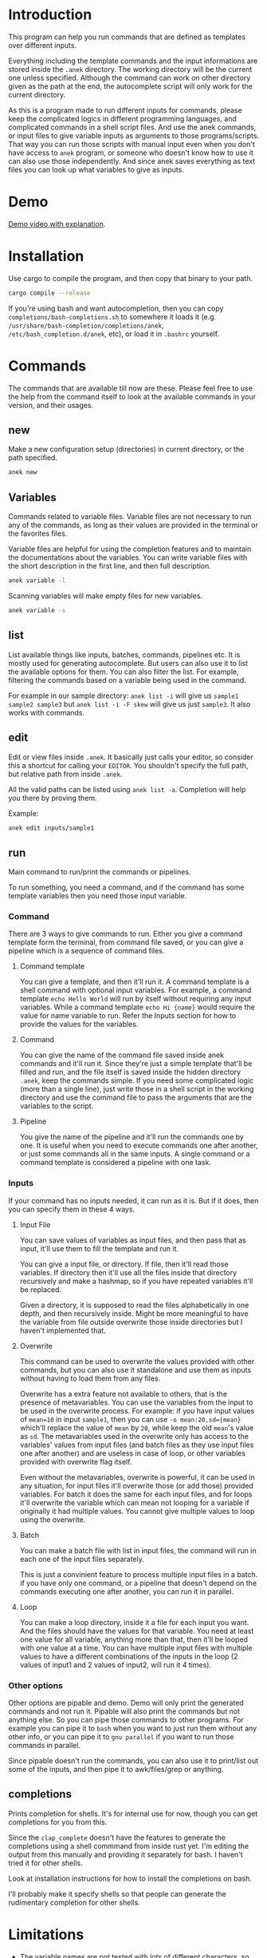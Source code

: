 * Introduction
This program can help you run commands that are defined as templates over different inputs.

Everything including the template commands and the input informations are stored inside the ~.anek~ directory. The working directory will be the current one unless specified. Although the command can work on other directory given as the path at the end, the autocomplete script will only work for the current directory.

As this is a program made to run different inputs for commands, please keep the complicated logics in different programming languages, and complicated commands in a shell script files. And use the anek commands, or input files to give variable inputs as arguments to those programs/scripts. That way you can run those scripts with manual input even when you don't have access to =anek= program, or someone who doesn't know how to use it can also use those independently. And since anek saves everything as text files you can look up what variables to give as inputs.

* Demo
[[https://youtu.be/s_wgmv46KLQ][Demo video with explanation]].

[[./images/video-thumb.png]]

* Installation
Use cargo to compile the program, and then copy that binary to your path.
#+begin_src  bash
cargo compile --release
#+end_src

If you're using bash and want autocompletion, then you can copy ~completions/bash-completions.sh~ to somewhere it loads it (e.g. ~/usr/share/bash-completion/completions/anek~, ~/etc/bash_completion.d/anek~, etc), or load it in ~.bashrc~ yourself.

* Commands
The commands that are available till now are these. Please feel free to use the help from the command itself to look at the available commands in your version, and their usages.

** new
Make a new configuration setup (directories) in current directory, or the path specified.

#+begin_src  bash
anek new
#+end_src

** Variables
Commands related to variable files. Variable files are not necessary to run any of the commands, as long as their values are provided in the terminal or the favorites files.

Variable files are helpful for using the completion features and to maintain the documentations about the variables. You can write variable files with the short description in the first line, and then full description.

#+begin_src  bash
anek variable -l
#+end_src

Scanning variables will make empty files for new variables.
#+begin_src  bash
anek variable -s
#+end_src

** list
List available things like inputs, batches, commands, pipelines etc. It is mostly used for generating autocomplete. But users can also use it to list the available options for them. You can also filter the list. For example, filtering the commands based on a variable being used in the command.

For example in our sample directory: =anek list -i= will give us =sample1 sample2 sample3= but =anek list -i -F skew= will give us just =sample3=. It also works with commands.

** edit
Edit or view files inside ~.anek~. It basically just calls your editor, so consider this a shortcut for calling your ~EDITOR~. You shouldn't specify the full path, but relative path from inside ~.anek~.

All the valid paths can be listed using ~anek list -a~. Completion will help you there by proving them.

Example:
#+begin_src  bash
anek edit inputs/sample1
#+end_src

** run
Main command to run/print the commands or pipelines.

To run something, you need a command, and if the command has some template variables then you need those input variable.
*** Command
There are 3 ways to give commands to run. Either you give a command template form the terminal, from command file saved, or you can give a pipeline which is a sequence of command files.

**** Command template
You can give a template, and then it'll run it. A command template is a shell command with optional input variables. For example, a command template =echo Hello World= will run by itself without requiring any input variables. While a command template =echo Hi {name}= would require the value for name variable to run. Refer the Inputs section for how to provide the values for the variables.

**** Command
You can give the name of the command file saved inside anek commands and it'll run it. Since they're just a simple template that'll be filled and run, and the file itself is saved inside the hidden directory =.anek=, keep the commands simple. If you need some complicated logic (more than a single line), just write those in a shell script in the working directory and use the command file to pass the arguments that are the variables to the script.

**** Pipeline
You give the name of the pipeline and it'll run the commands one by one. It is useful when you need to execute commands one after another, or just some commands all in the same inputs. A single command or a command template is considered a pipeline with one task.

*** Inputs
If your command has no inputs needed, it can run as it is. But if it does, then you can specify them in these 4 ways.

**** Input File
You can save values of variables as input files, and then pass that as input, it'll use them to fill the template and run it.

You can give a input file, or directory. If file, then it'll read those variables. If directory then it'll use all the files inside that directory recursively and make a hashmap, so if you have repeated variables it'll be replaced.

Given a directory, it is supposed to read the files alphabetically in one depth, and then recursively inside. Might be more meaningful to have the variable from file outside overwrite those inside directories but I haven't implemented that.

**** Overwrite
This command can be used to overwrite the values provided with other commands, but you can also use it standalone and use them as inputs without having to load them from any files.

Overwrite has a extra feature not available to others, that is the presence of metavariables. You can use the variables from the input to be used in the overwrite process. For example: if you have input values of ~mean=10~ in input =sample1=, then you can use ~-o mean:20,sd={mean}~ which'll replace the value of =mean= by =20=, while keep the old =mean='s value as =sd=. The metavariables used in the overwrite only has access to the variables' values from input files (and batch files as they use input files one after another) and are useless in case of loop, or other variables provided with overwrite flag itself.

Even without the metavariables, overwrite is powerful, it can be used in any situation, for input files it'll overwrite those (or add those) provided variables. For batch it does the same for each input files, and for loops it'll overwrite the variable which can mean not looping for a variable if originally it had multiple values. You cannot give multiple values to loop using the overwrite.

**** Batch
You can make a batch file with list in input files, the command will run in each one of the input files separately.

This is just a convinient feature to process multiple input files in a batch. if you have only one command, or a pipeline that doesn't depend on the commands executing one after another, you can run it in parallel.

**** Loop
You can make a loop directory, inside it a file for each input you want. And the files should have the values for that variable. You need at least one value for all variable, anything more than that, then it'll be looped with one value at a time. You can have multiple input files with multiple values to have a different combinations of the inputs in the loop (2 values of input1 and 2 values of input2, will run it 4 times).

*** Other options
Other options are pipable and demo. Demo will only print the generated commands and not run it. Pipable will also print the commands but not anything else. So you can pipe those commands to other programs. For example you can pipe it to ~bash~ when you want to just run them without any other info, or you can pipe it to ~gnu parallel~ if you want to run those commands in parallel.

Since pipable doesn't run the commands, you can also use it to print/list out some of the inputs, and then pipe it to awk/files/grep or anything.

** completions
Prints completion for shells. It's for internal use for now, though you can get completions for you from this.

Since the ~clap_complete~ doesn't have the features to generate the completions using a shell commmand from inside rust yet. I'm editing the output from this manually and providing it separately for bash. I haven't tried it for other shells.

Look at installation instructions for how to install the completions on bash.

I'll probably make it specify shells so that people can generate the rudimentary completion for other shells.

* Limitations
- The variable names are not tested with lots of different characters, so please use the characters you use for variable names in any sane programming language (a-z A-Z 0-9 and _).
- The =--overwrite= flag in =run= command only overwrites from the values in input files. and doesn't work with =--loop=
- The command files are assumed to be single shell command, multiline commands with complex logic are not tested. But it does work with pipes and such, so just put what you'd type in your terminal.
